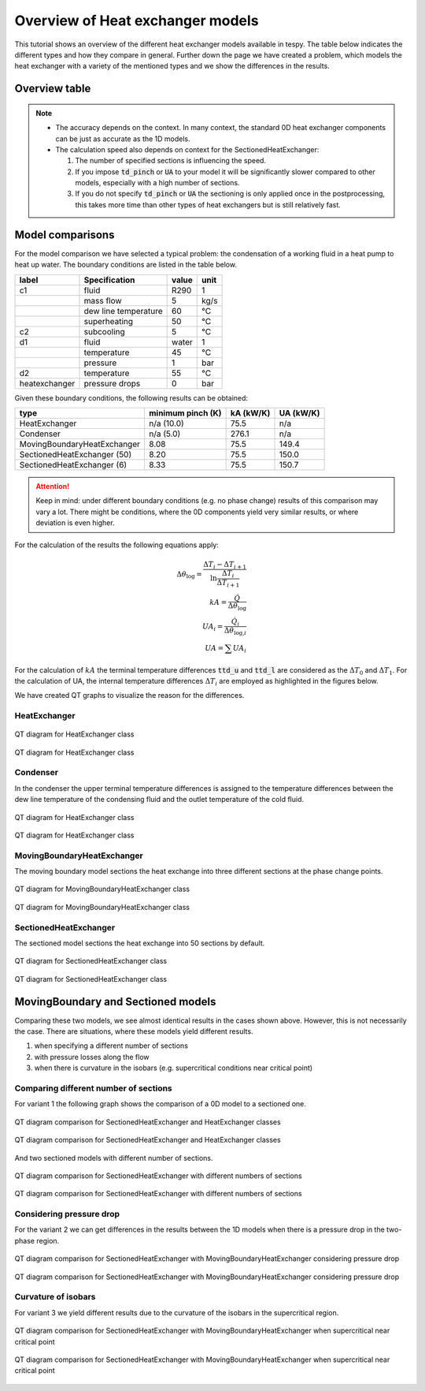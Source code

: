.. _tespy_tutorial_heat_exchanger:

Overview of Heat exchanger models
---------------------------------

This tutorial shows an overview of the different heat exchanger models
available in tespy. The table below indicates the different types and how they
compare in general. Further down the page we have created a problem, which
models the heat exchanger with a variety of the mentioned types and we show
the differences in the results.

Overview table
++++++++++++++

+-----------------------------+-----+-----------+-----------+----------------+
|            type             |     |   speed   | accuracy* | internal pinch |
+=============================+=====+===========+===========+================+
| SimpleHeatExchanger         | 0D  | fastest   | lowest    | ❌              |
+-----------------------------+-----+-----------+-----------+----------------+
| HeatExchanger               | 0D  | very fast | lower     | ❌              |
+-----------------------------+-----+-----------+-----------+----------------+
| ParallelFlowHeatExchanger   | 0D  | very fast | lower     | ❌              |
+-----------------------------+-----+-----------+-----------+----------------+
| Desuperheater               | 0D  | very fast | lower     | ❌              |
+-----------------------------+-----+-----------+-----------+----------------+
| Condenser                   | 0D  | very fast | low       | (✅)            |
+-----------------------------+-----+-----------+-----------+----------------+
| MovingBoundaryHeatExchanger | 1D  | mid       | high      | ✅              |
+-----------------------------+-----+-----------+-----------+----------------+
| SectionedHeatExchanger      | 1D  | slow      | highest   | ✅              |
+-----------------------------+-----+-----------+-----------+----------------+

.. note::

    - The accuracy depends on the context. In many context, the standard 0D
      heat exchanger components can be just as accurate as the 1D models.
    - The calculation speed also depends on context for the
      SectionedHeatExchanger:

      1. The number of specified sections is influencing the speed.
      2. If you impose :code:`td_pinch` or :code:`UA` to your model it will
         be significantly slower compared to other models, especially with a
         high number of sections.
      3. If you do not specify :code:`td_pinch` or :code:`UA` the sectioning is
         only applied once in the postprocessing, this takes more time than
         other types of heat exchangers but is still relatively fast.

Model comparisons
+++++++++++++++++

For the model comparison we have selected a typical problem: the condensation
of a working fluid in a heat pump to heat up water. The boundary conditions
are listed in the table below.

+---------------+----------------------+-------+------+
|     label     |    Specification     | value | unit |
+===============+======================+=======+======+
| c1            | fluid                | R290  | 1    |
+---------------+----------------------+-------+------+
|               | mass flow            | 5     | kg/s |
+---------------+----------------------+-------+------+
|               | dew line temperature | 60    | °C   |
+---------------+----------------------+-------+------+
|               | superheating         | 50    | °C   |
+---------------+----------------------+-------+------+
| c2            | subcooling           | 5     | °C   |
+---------------+----------------------+-------+------+
| d1            | fluid                | water | 1    |
+---------------+----------------------+-------+------+
|               | temperature          | 45    | °C   |
+---------------+----------------------+-------+------+
|               | pressure             | 1     | bar  |
+---------------+----------------------+-------+------+
| d2            | temperature          | 55    | °C   |
+---------------+----------------------+-------+------+
| heatexchanger | pressure drops       | 0     | bar  |
+---------------+----------------------+-------+------+

Given these boundary conditions, the following results can be obtained:

+--------------------------------+-------------------+-----------+-----------+
| type                           | minimum pinch (K) | kA (kW/K) | UA (kW/K) |
+================================+===================+===========+===========+
| HeatExchanger                  | n/a (10.0)        |  75.5     | n/a       |
+--------------------------------+-------------------+-----------+-----------+
| Condenser                      | n/a (5.0)         | 276.1     | n/a       |
+--------------------------------+-------------------+-----------+-----------+
| MovingBoundaryHeatExchanger    | 8.08              |  75.5     | 149.4     |
+--------------------------------+-------------------+-----------+-----------+
| SectionedHeatExchanger (50)    | 8.20              |  75.5     | 150.0     |
+--------------------------------+-------------------+-----------+-----------+
| SectionedHeatExchanger (6)     | 8.33              |  75.5     | 150.7     |
+--------------------------------+-------------------+-----------+-----------+

.. attention::

    Keep in mind: under different boundary conditions (e.g. no phase change)
    results of this comparison may vary a lot. There might be conditions, where
    the 0D components yield very similar results, or where deviation is even
    higher.

For the calculation of the results the following equations apply:

.. math::

    \Delta \theta_\text{log} = \frac{\Delta T_{i} - \Delta T_{i+1}}{\ln \frac{\Delta T_{i}}{\Delta T_{i+1}}}\\
    kA=\frac{\dot Q}{\Delta \theta_\text{log}}\\
    UA_{i}=\frac{\dot Q_{i}}{\Delta \theta_{\text{log,}i}}\\
    UA=\sum UA_{i}

For the calculation of :math:`kA` the terminal temperature differences
:code:`ttd_u` and :code:`ttd_l` are considered as the :math:`\Delta T_0` and
:math:`\Delta T_1`. For the calculation of UA, the internal temperature
differences :math:`\Delta T_{i}` are employed as highlighted in the figures
below.

We have created QT graphs to visualize the reason for the differences.

HeatExchanger
^^^^^^^^^^^^^

.. figure:: /_static/images/tutorials/heat_exchangers/HeatExchanger.svg
    :align: center
    :alt: HeatExchanger
    :figclass: only-light

    QT diagram for HeatExchanger class

.. figure:: /_static/images/tutorials/heat_exchangers/HeatExchanger_darkmode.svg
    :align: center
    :alt: HeatExchanger
    :figclass: only-dark

    QT diagram for HeatExchanger class

Condenser
^^^^^^^^^

In the condenser the upper terminal temperature differences is assigned to the
temperature differences between the dew line temperature of the condensing
fluid and the outlet temperature of the cold fluid.

.. figure:: /_static/images/tutorials/heat_exchangers/HeatExchanger.svg
    :align: center
    :alt: HeatExchanger
    :figclass: only-light

    QT diagram for HeatExchanger class

.. figure:: /_static/images/tutorials/heat_exchangers/HeatExchanger_darkmode.svg
    :align: center
    :alt: HeatExchanger
    :figclass: only-dark

    QT diagram for HeatExchanger class

MovingBoundaryHeatExchanger
^^^^^^^^^^^^^^^^^^^^^^^^^^^

The moving boundary model sections the heat exchange into three different
sections at the phase change points.

.. figure:: /_static/images/tutorials/heat_exchangers/MovingBoundaryHeatExchanger.svg
    :align: center
    :alt: MovingBoundaryHeatExchanger
    :figclass: only-light

    QT diagram for MovingBoundaryHeatExchanger class

.. figure:: /_static/images/tutorials/heat_exchangers/MovingBoundaryHeatExchanger_darkmode.svg
    :align: center
    :alt: MovingBoundaryHeatExchanger
    :figclass: only-dark

    QT diagram for MovingBoundaryHeatExchanger class

SectionedHeatExchanger
^^^^^^^^^^^^^^^^^^^^^^

The sectioned model sections the heat exchange into 50 sections by default.

.. figure:: /_static/images/tutorials/heat_exchangers/SectionedHeatExchanger.svg
    :align: center
    :alt: SectionedHeatExchanger
    :figclass: only-light

    QT diagram for SectionedHeatExchanger class

.. figure:: /_static/images/tutorials/heat_exchangers/SectionedHeatExchanger_darkmode.svg
    :align: center
    :alt: SectionedHeatExchanger
    :figclass: only-dark

    QT diagram for SectionedHeatExchanger class

MovingBoundary and Sectioned models
+++++++++++++++++++++++++++++++++++

Comparing these two models, we see almost identical results in the cases
shown above. However, this is not necessarily the case. There are situations,
where these models yield different results.

1. when specifying a different number of sections
2. with pressure losses along the flow
3. when there is curvature in the isobars (e.g. supercritical conditions near
   critical point)

Comparing different number of sections
^^^^^^^^^^^^^^^^^^^^^^^^^^^^^^^^^^^^^^
For variant 1 the following graph shows the comparison of a 0D model to a
sectioned one.

.. figure:: /_static/images/tutorials/heat_exchangers/SectionedHeatExchanger_vs_HeatExchanger.svg
    :align: center
    :alt: SectionedHeatExchanger vs. HeatExchanger
    :figclass: only-light

    QT diagram comparison for SectionedHeatExchanger and HeatExchanger classes

.. figure:: /_static/images/tutorials/heat_exchangers/SectionedHeatExchanger_vs_HeatExchanger_darkmode.svg
    :align: center
    :alt: SectionedHeatExchanger vs. HeatExchanger
    :figclass: only-dark

    QT diagram comparison for SectionedHeatExchanger and HeatExchanger classes

And two sectioned models with different number of sections.

.. figure:: /_static/images/tutorials/heat_exchangers/SectionedHeatExchanger_sectionscompare.svg
    :align: center
    :alt: SectionedHeatExchanger: 50 vs. 6 sections
    :figclass: only-light

    QT diagram comparison for SectionedHeatExchanger with different numbers of
    sections

.. figure:: /_static/images/tutorials/heat_exchangers/SectionedHeatExchanger_sectionscompare_darkmode.svg
    :align: center
    :alt: SectionedHeatExchanger: 50 vs. 6 sections
    :figclass: only-dark

    QT diagram comparison for SectionedHeatExchanger with different numbers of
    sections

Considering pressure drop
^^^^^^^^^^^^^^^^^^^^^^^^^
For the variant 2 we can get differences in the results between the 1D models
when there is a pressure drop in the two-phase region.

.. figure:: /_static/images/tutorials/heat_exchangers/Sectioned_vs_Moving_pressure_drop.svg
    :align: center
    :alt: SectionedHeatExchanger vs. MovingBoundaryHeatExchanger with pressure drop
    :figclass: only-light

    QT diagram comparison for SectionedHeatExchanger with
    MovingBoundaryHeatExchanger considering pressure drop

.. figure:: /_static/images/tutorials/heat_exchangers/Sectioned_vs_Moving_pressure_drop_darkmode.svg
    :align: center
    :alt: SectionedHeatExchanger vs. MovingBoundaryHeatExchanger with pressure drop
    :figclass: only-dark

    QT diagram comparison for SectionedHeatExchanger with
    MovingBoundaryHeatExchanger considering pressure drop

Curvature of isobars
^^^^^^^^^^^^^^^^^^^^
For variant 3 we yield different results due to the curvature of the isobars
in the supercritical region.

.. figure:: /_static/images/tutorials/heat_exchangers/Sectioned_vs_Moving_near_critical.svg
    :align: center
    :alt: SectionedHeatExchanger vs. MovingBoundaryHeatExchanger near critical point
    :figclass: only-light

    QT diagram comparison for SectionedHeatExchanger with
    MovingBoundaryHeatExchanger when supercritical near critical point

.. figure:: /_static/images/tutorials/heat_exchangers/Sectioned_vs_Moving_near_critical_darkmode.svg
    :align: center
    :alt: SectionedHeatExchanger vs. MovingBoundaryHeatExchanger near critical point
    :figclass: only-dark

    QT diagram comparison for SectionedHeatExchanger with
    MovingBoundaryHeatExchanger when supercritical near critical point
